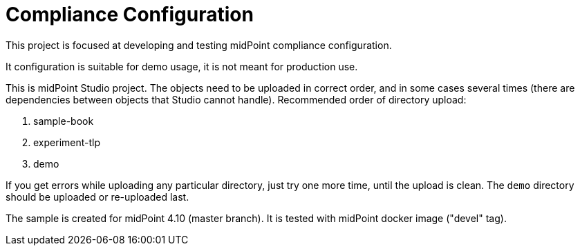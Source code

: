 = Compliance Configuration

This project is focused at developing and testing midPoint compliance configuration.

It configuration is suitable for demo usage, it is not meant for production use.

This is midPoint Studio project.
The objects need to be uploaded in correct order, and in some cases several times (there are dependencies between objects that Studio cannot handle).
Recommended order of directory upload:

. sample-book
. experiment-tlp
. demo

If you get errors while uploading any particular directory, just try one more time, until the upload is clean.
The `demo` directory should be uploaded or re-uploaded last.

The sample is created for midPoint 4.10 (master branch).
It is tested with midPoint docker image ("devel" tag).
